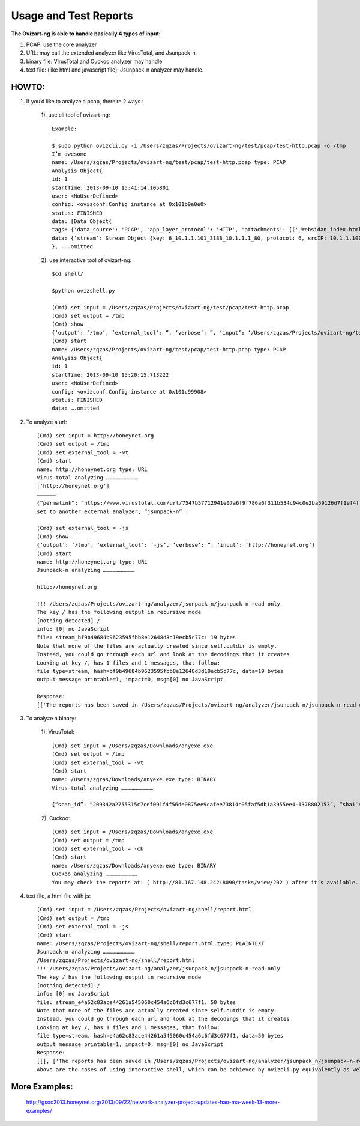 ************************
Usage and Test Reports
************************


**The Ovizart-ng is able to handle basically 4 types of input:**

#. PCAP: use the core analyzer

#. URL: may call the extended analyzer like VirusTotal, and Jsunpack-n

#. binary file: VirusTotal and Cuckoo analyzer may handle

#. text file: (like html and javascript file): Jsunpack-n analyzer may handle.

HOWTO:
===============

1. If you’d like to analyze a pcap, there’re 2 ways :

    1). use cli tool of ovizart-ng: ::

        Example:

        $ sudo python ovizcli.py -i /Users/zqzas/Projects/ovizart-ng/test/pcap/test-http.pcap -o /tmp
        I’m awesome
        name: /Users/zqzas/Projects/ovizart-ng/test/pcap/test-http.pcap type: PCAP
        Analysis Object{
        id: 1
        startTime: 2013-09-10 15:41:14.105801
        user: <NoUserDefined>
        config: <ovizconf.Config instance at 0x101b9a0e0>
        status: FINISHED
        data: [Data Object{
        tags: {'data_source': 'PCAP', 'app_layer_protocol': 'HTTP', 'attachments': [('_Websidan_index.html', 'regular file', None)], None: ['_Websidan_index.html']}
        data: {‘stream’: Stream Object {key: 6_10.1.1.101_3188_10.1.1.1_80, protocol: 6, srcIP: 10.1.1.101, srcPort: 3188, dstIP: 10.1.1.1, dstPort: 80, startTime: 1100903355.43, numberOfPacket: 14, pcapFile: /tmpanalysis_20130910_154114_105820/test-http.pcap/6_10.1.1.101_3188_10.1.1.1_80/6_10.1.1.101_3188_10.1.1.1_80.pcap}}
        }, ...omitted

    2). use interactive tool of ovizart-ng: ::

        $cd shell/

        $python ovizshell.py

        (Cmd) set input = /Users/zqzas/Projects/ovizart-ng/test/pcap/test-http.pcap
        (Cmd) set output = /tmp
        (Cmd) show
        {‘output’: ‘/tmp’, ‘external_tool’: ”, ‘verbose’: ”, ‘input’: ‘/Users/zqzas/Projects/ovizart-ng/test/pcap/test-http.pcap’}
        (Cmd) start
        name: /Users/zqzas/Projects/ovizart-ng/test/pcap/test-http.pcap type: PCAP
        Analysis Object{
        id: 1
        startTime: 2013-09-10 15:20:15.713222
        user: <NoUserDefined>
        config: <ovizconf.Config instance at 0x101c99908>
        status: FINISHED
        data: ….omitted
         

2. To analyze a url: ::

    (Cmd) set input = http://honeynet.org
    (Cmd) set output = /tmp
    (Cmd) set external_tool = -vt
    (Cmd) start
    name: http://honeynet.org type: URL
    Virus-total analyzing …………………………
    ['http://honeynet.org']
    ——————-
    {“permalink”: “https://www.virustotal.com/url/7547b57712941e07a6f9f786a6f311b534c94c0e2ba59126d7f1ef4ff24866e4/analysis/1377971788/”, “url”: “http://honeynet.org/”, “response_code”: 1, “scan_date”: “2013-08-31 17:56:28″, “scan_id”: “7547b57712941e07a6f9f786a6f311b534c94c0e2ba59126d7f1ef4ff24866e4-1377971788″,….omitted
    set to another external analyzer, “jsunpack-n” :

    (Cmd) set external_tool = -js
    (Cmd) show
    {‘output’: ‘/tmp’, ‘external_tool’: ‘-js’, ‘verbose’: ”, ‘input’: ‘http://honeynet.org’}
    (Cmd) start
    name: http://honeynet.org type: URL
    Jsunpack-n analyzing …………………………

    http://honeynet.org

    !!! /Users/zqzas/Projects/ovizart-ng/analyzer/jsunpack_n/jsunpack-n-read-only
    The key / has the following output in recursive mode
    [nothing detected] /
    info: [0] no JavaScript
    file: stream_bf9b49684b9623595fbb8e12648d3d19ecb5c77c: 19 bytes
    Note that none of the files are actually created since self.outdir is empty.
    Instead, you could go through each url and look at the decodings that it creates
    Looking at key /, has 1 files and 1 messages, that follow:
    file type=stream, hash=bf9b49684b9623595fbb8e12648d3d19ecb5c77c, data=19 bytes
    output message printable=1, impact=0, msg=[0] no JavaScript

    Response:
    [['The reports has been saved in /Users/zqzas/Projects/ovizart-ng/analyzer/jsunpack_n/jsunpack-n-read-only/log.'], []]

 

 

 

 
3. To analyze a binary: 

    1). VirusTotal: ::

        (Cmd) set input = /Users/zqzas/Downloads/anyexe.exe
        (Cmd) set output = /tmp
        (Cmd) set external_tool = -vt
        (Cmd) start
        name: /Users/zqzas/Downloads/anyexe.exe type: BINARY
        Virus-total analyzing …………………………

        {“scan_id”: “209342a2755315c7cef091f4f56de0875ee9cafee73814c05faf5db1a3955ee4-1378802153″, “sha1″: “5d92013fe866395a1c5370192d9ad83e88328a64″, “resource”: “209342a2755315c7cef091f4f56de0875ee9cafee73814c05faf5db1a3955ee4″, “response_code”: 1, “sha256″: “209342a2755315c7cef091f4f56de0875ee9cafee73814c05faf5db1a3955ee4″, “permalink”: “https://www.virustotal.com/file/209342a2755315c7cef091f4f56de0875ee9cafee73814c05faf5db1a3955ee4/analysis/1378802153/”, “md5″: “fb086841437211545b5260209fa9ecf7″, “verbose_msg”: “Scan request successfully queued, come back later for the report“}

    2). Cuckoo: ::

        (Cmd) set input = /Users/zqzas/Downloads/anyexe.exe
        (Cmd) set output = /tmp
        (Cmd) set external_tool = -ck
        (Cmd) start
        name: /Users/zqzas/Downloads/anyexe.exe type: BINARY
        Cuckoo analyzing …………………………
        You may check the reports at: ( http://81.167.148.242:8090/tasks/view/202 ) after it’s available.

 

 
4. text file, a html file with js: ::

        (Cmd) set input = /Users/zqzas/Projects/ovizart-ng/shell/report.html
        (Cmd) set output = /tmp
        (Cmd) set external_tool = -js
        (Cmd) start
        name: /Users/zqzas/Projects/ovizart-ng/shell/report.html type: PLAINTEXT
        Jsunpack-n analyzing …………………………
        /Users/zqzas/Projects/ovizart-ng/shell/report.html
        !!! /Users/zqzas/Projects/ovizart-ng/analyzer/jsunpack_n/jsunpack-n-read-only
        The key / has the following output in recursive mode
        [nothing detected] /
        info: [0] no JavaScript
        file: stream_e4a62c83ace44261a545060c454a6c6fd3c677f1: 50 bytes
        Note that none of the files are actually created since self.outdir is empty.
        Instead, you could go through each url and look at the decodings that it creates
        Looking at key /, has 1 files and 1 messages, that follow:
        file type=stream, hash=e4a62c83ace44261a545060c454a6c6fd3c677f1, data=50 bytes
        output message printable=1, impact=0, msg=[0] no JavaScript
        Response:
        [[], ['The reports has been saved in /Users/zqzas/Projects/ovizart-ng/analyzer/jsunpack_n/jsunpack-n-read-only/log.']]
        Above are the cases of using interactive shell, which can be achieved by ovizcli.py equivalently as well.



More Examples:
===============
    http://gsoc2013.honeynet.org/2013/09/22/network-analyzer-project-updates-hao-ma-week-13-more-examples/




